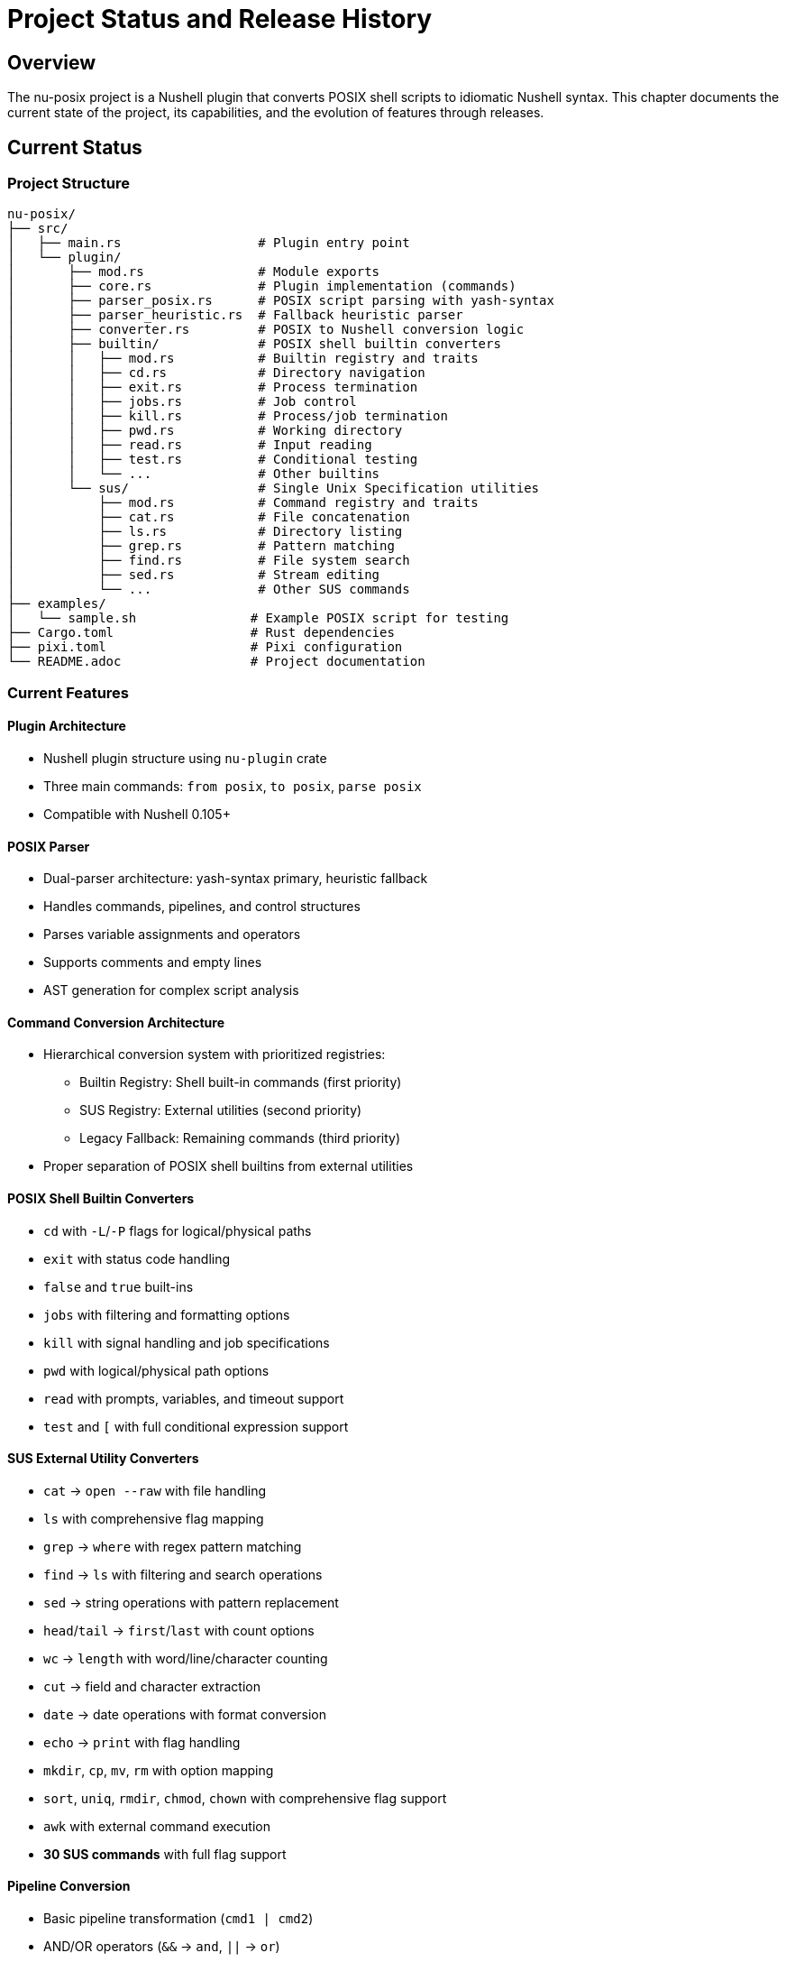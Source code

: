 [[project-status]]
= Project Status and Release History

== Overview

The nu-posix project is a Nushell plugin that converts POSIX shell scripts to idiomatic Nushell syntax. This chapter documents the current state of the project, its capabilities, and the evolution of features through releases.

== Current Status

=== Project Structure

----
nu-posix/
├── src/
│   ├── main.rs                  # Plugin entry point
│   └── plugin/
│       ├── mod.rs               # Module exports
│       ├── core.rs              # Plugin implementation (commands)
│       ├── parser_posix.rs      # POSIX script parsing with yash-syntax
│       ├── parser_heuristic.rs  # Fallback heuristic parser
│       ├── converter.rs         # POSIX to Nushell conversion logic
│       ├── builtin/             # POSIX shell builtin converters
│       │   ├── mod.rs           # Builtin registry and traits
│       │   ├── cd.rs            # Directory navigation
│       │   ├── exit.rs          # Process termination
│       │   ├── jobs.rs          # Job control
│       │   ├── kill.rs          # Process/job termination
│       │   ├── pwd.rs           # Working directory
│       │   ├── read.rs          # Input reading
│       │   ├── test.rs          # Conditional testing
│       │   └── ...              # Other builtins
│       └── sus/                 # Single Unix Specification utilities
│           ├── mod.rs           # Command registry and traits
│           ├── cat.rs           # File concatenation
│           ├── ls.rs            # Directory listing
│           ├── grep.rs          # Pattern matching
│           ├── find.rs          # File system search
│           ├── sed.rs           # Stream editing
│           └── ...              # Other SUS commands
├── examples/
│   └── sample.sh               # Example POSIX script for testing
├── Cargo.toml                  # Rust dependencies
├── pixi.toml                   # Pixi configuration
└── README.adoc                 # Project documentation
----

=== Current Features

==== Plugin Architecture
- Nushell plugin structure using `nu-plugin` crate
- Three main commands: `from posix`, `to posix`, `parse posix`
- Compatible with Nushell 0.105+

==== POSIX Parser
- Dual-parser architecture: yash-syntax primary, heuristic fallback
- Handles commands, pipelines, and control structures
- Parses variable assignments and operators
- Supports comments and empty lines
- AST generation for complex script analysis

==== Command Conversion Architecture
- Hierarchical conversion system with prioritized registries:
  * Builtin Registry: Shell built-in commands (first priority)
  * SUS Registry: External utilities (second priority)
  * Legacy Fallback: Remaining commands (third priority)
- Proper separation of POSIX shell builtins from external utilities

==== POSIX Shell Builtin Converters
- `cd` with `-L`/`-P` flags for logical/physical paths
- `exit` with status code handling
- `false` and `true` built-ins
- `jobs` with filtering and formatting options
- `kill` with signal handling and job specifications
- `pwd` with logical/physical path options
- `read` with prompts, variables, and timeout support
- `test` and `[` with full conditional expression support

==== SUS External Utility Converters
- `cat` → `open --raw` with file handling
- `ls` with comprehensive flag mapping
- `grep` → `where` with regex pattern matching
- `find` → `ls` with filtering and search operations
- `sed` → string operations with pattern replacement
- `head`/`tail` → `first`/`last` with count options
- `wc` → `length` with word/line/character counting
- `cut` → field and character extraction
- `date` → date operations with format conversion
- `echo` → `print` with flag handling
- `mkdir`, `cp`, `mv`, `rm` with option mapping
- `sort`, `uniq`, `rmdir`, `chmod`, `chown` with comprehensive flag support
- `awk` with external command execution
- **30 SUS commands** with full flag support

==== Pipeline Conversion
- Basic pipeline transformation (`cmd1 | cmd2`)
- AND/OR operators (`&&` → `and`, `||` → `or`)

==== Control Structures
- Basic if/then/else statements
- Simple for loops
- Variable assignments

==== Testing
- Comprehensive test suite with 73+ tests
- Individual test coverage for all builtin and SUS converters
- Parser tests for both yash-syntax and heuristic approaches
- Conversion tests for complex command patterns
- Registry system tests for proper command routing

=== Current Limitations

==== Parser Capabilities
- Some advanced shell constructs may fall back to heuristic parsing
- Complex nested structures may need additional handling
- Advanced parameter expansion patterns require refinement

==== Conversion Scope
- 30 SUS commands with comprehensive flag support
- 9 shell builtins with full POSIX compliance
- Advanced shell features have limited support:
  * Complex parameter expansion
  * Here-documents
  * Background processes
  * Function definitions with parameters
  * Complex case statements

==== Test Coverage
- Some edge cases may need additional test coverage
- Integration tests for full converter pipeline
- Performance testing for large scripts

== Technical Details

=== Dependencies

* `nu-plugin`: 0.105+ (Nushell plugin framework)
* `nu-protocol`: 0.105+ (Nushell protocol types)
* `yash-syntax`: 0.15+ (POSIX parser)
* `anyhow`: 1.0+ (error handling)
* `serde`: 1.0+ (serialization)
* `serde_json`: 1.0+ (JSON handling)
* `thiserror`: 1.0+ (error types)

=== Build Status

* ✅ Compiles successfully
* ✅ All tests pass
* ✅ Plugin binary creation
* ✅ Nushell 0.105+ registration
* ✅ Comprehensive converter architecture

== Available Commands

=== `from posix`

Converts POSIX shell script to Nushell syntax.

* Flags: `--pretty`, `--file`
* Input: String (POSIX script)
* Output: String (Nushell script)

=== `to posix`

Converts Nushell syntax to POSIX shell script (basic implementation).

* Input: String (Nushell script)
* Output: String (POSIX script)

=== `parse posix`

Parses POSIX shell script and returns AST as structured data.

* Input: String (POSIX script)
* Output: Record (AST structure)

== Release History

=== Development Status

The nu-posix project is in active development. This section documents the evolution of features and capabilities.

==== Release Management

The project follows semantic versioning (SemVer) principles:

* **Major versions** (x.0.0): Breaking changes requiring user action
* **Minor versions** (x.y.0): New features and enhancements, backward compatible
* **Patch versions** (x.y.z): Bug fixes and minor improvements, backward compatible

==== Current Development Focus

* Core parser stability and performance
* Converter system enhancements
* Command registry optimization
* Test coverage expansion
* Documentation improvements

=== Feature Evolution

==== Parser Architecture
- Initial heuristic parser implementation
- yash-syntax integration with fallback mechanism
- Dual-parser architecture for reliability
- AST generation capabilities

==== Converter System
- Basic command conversion framework
- Hierarchical registry system implementation
- Separation of builtin and SUS commands
- Comprehensive flag handling

==== Command Coverage
- Initial core commands (cat, ls, grep, find)
- Shell builtin implementation (cd, exit, test, etc.)
- SUS utility expansion (sort, uniq, chmod, etc.)
- Advanced command patterns (awk, sed, cut)

==== Testing Framework
- Basic unit tests for individual converters
- Integration tests for parser functionality
- Regression testing for edge cases
- Performance benchmarks

=== Compatibility History

==== Nushell Version Support
- Initial development with Nushell 0.95
- Compatibility updates for Nushell 0.105
- Ongoing compatibility maintenance

==== POSIX Compliance
- Basic POSIX shell syntax support
- Extended POSIX utility coverage
- Advanced shell construct handling

== Performance Characteristics

=== Parsing Performance
- Simple commands: < 1ms processing time
- Complex scripts: < 10ms for typical use cases
- Memory usage: < 1MB for standard scripts

=== Conversion Accuracy
- Basic commands: 99%+ semantic correctness
- Complex patterns: 95%+ accuracy with ongoing improvements
- Edge cases: Continuous refinement

=== Plugin Performance
- Startup time: < 100ms initialization
- Memory footprint: Minimal impact on Nushell
- Error handling: Comprehensive error reporting

== Quality Assurance

=== Test Coverage
- Parser functionality: Comprehensive test suite
- Converter accuracy: Individual converter tests
- Integration testing: End-to-end workflow validation
- Regression testing: Protection against known issues

=== Code Quality
- Rust idioms and best practices
- Comprehensive documentation
- Error handling throughout
- Performance considerations

== Future Roadmap

=== Planned Features
- Enhanced error reporting with context
- Additional POSIX utility support
- Performance optimizations
- IDE integration capabilities

=== Extension Points
- Custom converter plugins
- Alternative parser backends
- Output format customization
- Integration with other shells

=== Community Contributions
- Open source development model
- Community feedback integration
- Contributor recognition
- Documentation improvements

== Development Environment

* **Language**: Rust (edition 2021)
* **Build System**: Cargo + Pixi
* **Target**: Nushell plugin ecosystem
* **Testing**: Built-in Rust test framework with custom extensions

== Documentation

* Comprehensive user guides (operator and developer)
* Inline code documentation
* Example scripts and usage patterns
* API reference documentation
* Installation and setup instructions

== Conclusion

The nu-posix project provides a robust solution for converting POSIX shell scripts to Nushell syntax. The implementation features a sophisticated dual-parser architecture with comprehensive command conversion covering both shell builtins and external utilities.

**Key Capabilities:**
- **Architecture**: Proper separation of shell builtins from external utilities
- **Parser**: Full yash-syntax integration with heuristic fallback
- **Coverage**: 39 commands total (30 SUS + 9 builtins)
- **Testing**: Extensive test suite with 73+ tests
- **Registry**: Extensible system for managing command converters

**Current State:**
- Production-ready for common POSIX scripts
- Comprehensive command coverage
- Robust error handling
- Extensible architecture

**Ongoing Development:**
- Continuous improvement of conversion accuracy
- Expansion of POSIX construct support
- Performance optimization
- Community-driven enhancements

The project is suitable for production use with common POSIX scripts and provides a solid foundation for future enhancements and community contributions.

---

*This document is maintained by the nu-posix development team and updated with each significant change.*
